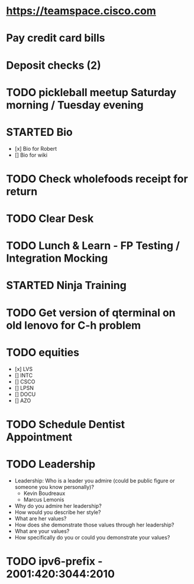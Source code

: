 * https://teamspace.cisco.com
* Pay credit card bills
* Deposit checks (2)
* TODO pickleball meetup Saturday morning / Tuesday evening
* STARTED Bio
- [x] Bio for Robert
- [] Bio for wiki
* TODO Check wholefoods receipt for return
* TODO Clear Desk
* TODO Lunch & Learn - FP Testing / Integration Mocking
* STARTED Ninja Training
* TODO Get version of qterminal on old lenovo for C-h problem
* TODO equities
- [x] LVS
- [] INTC
- [] CSCO
- [] LPSN
- [] DOCU
- [] AZO
* TODO Schedule Dentist Appointment
* TODO Leadership
- Leadership: Who is a leader you admire (could be public figure or someone you know personally)?
  - Kevin Boudreaux
  - Marcus Lemonis
- Why do you admire her leadership?
- How would you describe her style?
- What are her values?
- How does she demonstrate those values through her leadership?
- What are your values?
- How specifically do you or could you demonstrate your values?
* TODO ipv6-prefix - 2001:420:3044:2010
